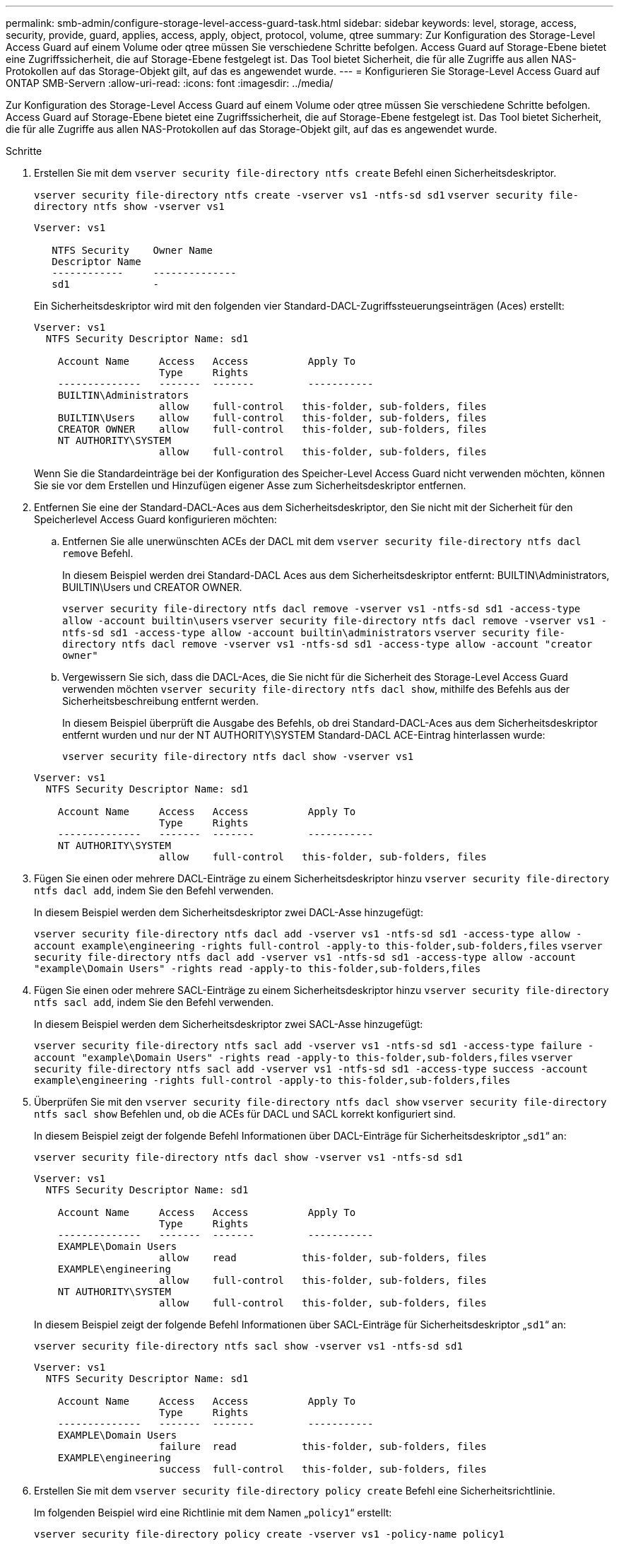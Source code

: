 ---
permalink: smb-admin/configure-storage-level-access-guard-task.html 
sidebar: sidebar 
keywords: level, storage, access, security, provide, guard, applies, access, apply, object, protocol, volume, qtree 
summary: Zur Konfiguration des Storage-Level Access Guard auf einem Volume oder qtree müssen Sie verschiedene Schritte befolgen. Access Guard auf Storage-Ebene bietet eine Zugriffssicherheit, die auf Storage-Ebene festgelegt ist. Das Tool bietet Sicherheit, die für alle Zugriffe aus allen NAS-Protokollen auf das Storage-Objekt gilt, auf das es angewendet wurde. 
---
= Konfigurieren Sie Storage-Level Access Guard auf ONTAP SMB-Servern
:allow-uri-read: 
:icons: font
:imagesdir: ../media/


[role="lead"]
Zur Konfiguration des Storage-Level Access Guard auf einem Volume oder qtree müssen Sie verschiedene Schritte befolgen. Access Guard auf Storage-Ebene bietet eine Zugriffssicherheit, die auf Storage-Ebene festgelegt ist. Das Tool bietet Sicherheit, die für alle Zugriffe aus allen NAS-Protokollen auf das Storage-Objekt gilt, auf das es angewendet wurde.

.Schritte
. Erstellen Sie mit dem `vserver security file-directory ntfs create` Befehl einen Sicherheitsdeskriptor.
+
`vserver security file-directory ntfs create -vserver vs1 -ntfs-sd sd1` `vserver security file-directory ntfs show -vserver vs1`

+
[listing]
----

Vserver: vs1

   NTFS Security    Owner Name
   Descriptor Name
   ------------     --------------
   sd1              -
----
+
Ein Sicherheitsdeskriptor wird mit den folgenden vier Standard-DACL-Zugriffssteuerungseinträgen (Aces) erstellt:

+
[listing]
----

Vserver: vs1
  NTFS Security Descriptor Name: sd1

    Account Name     Access   Access          Apply To
                     Type     Rights
    --------------   -------  -------         -----------
    BUILTIN\Administrators
                     allow    full-control   this-folder, sub-folders, files
    BUILTIN\Users    allow    full-control   this-folder, sub-folders, files
    CREATOR OWNER    allow    full-control   this-folder, sub-folders, files
    NT AUTHORITY\SYSTEM
                     allow    full-control   this-folder, sub-folders, files
----
+
Wenn Sie die Standardeinträge bei der Konfiguration des Speicher-Level Access Guard nicht verwenden möchten, können Sie sie vor dem Erstellen und Hinzufügen eigener Asse zum Sicherheitsdeskriptor entfernen.

. Entfernen Sie eine der Standard-DACL-Aces aus dem Sicherheitsdeskriptor, den Sie nicht mit der Sicherheit für den Speicherlevel Access Guard konfigurieren möchten:
+
.. Entfernen Sie alle unerwünschten ACEs der DACL mit dem `vserver security file-directory ntfs dacl remove` Befehl.
+
In diesem Beispiel werden drei Standard-DACL Aces aus dem Sicherheitsdeskriptor entfernt: BUILTIN\Administrators, BUILTIN\Users und CREATOR OWNER.

+
`vserver security file-directory ntfs dacl remove -vserver vs1 -ntfs-sd sd1 -access-type allow -account builtin\users` `vserver security file-directory ntfs dacl remove -vserver vs1 -ntfs-sd sd1 -access-type allow -account builtin\administrators` `vserver security file-directory ntfs dacl remove -vserver vs1 -ntfs-sd sd1 -access-type allow -account "creator owner"`

.. Vergewissern Sie sich, dass die DACL-Aces, die Sie nicht für die Sicherheit des Storage-Level Access Guard verwenden möchten `vserver security file-directory ntfs dacl show`, mithilfe des Befehls aus der Sicherheitsbeschreibung entfernt werden.
+
In diesem Beispiel überprüft die Ausgabe des Befehls, ob drei Standard-DACL-Aces aus dem Sicherheitsdeskriptor entfernt wurden und nur der NT AUTHORITY\SYSTEM Standard-DACL ACE-Eintrag hinterlassen wurde:

+
`vserver security file-directory ntfs dacl show -vserver vs1`

+
[listing]
----

Vserver: vs1
  NTFS Security Descriptor Name: sd1

    Account Name     Access   Access          Apply To
                     Type     Rights
    --------------   -------  -------         -----------
    NT AUTHORITY\SYSTEM
                     allow    full-control   this-folder, sub-folders, files
----


. Fügen Sie einen oder mehrere DACL-Einträge zu einem Sicherheitsdeskriptor hinzu `vserver security file-directory ntfs dacl add`, indem Sie den Befehl verwenden.
+
In diesem Beispiel werden dem Sicherheitsdeskriptor zwei DACL-Asse hinzugefügt:

+
`vserver security file-directory ntfs dacl add -vserver vs1 -ntfs-sd sd1 -access-type allow -account example\engineering -rights full-control -apply-to this-folder,sub-folders,files` `vserver security file-directory ntfs dacl add -vserver vs1 -ntfs-sd sd1 -access-type allow -account "example\Domain Users" -rights read -apply-to this-folder,sub-folders,files`

. Fügen Sie einen oder mehrere SACL-Einträge zu einem Sicherheitsdeskriptor hinzu `vserver security file-directory ntfs sacl add`, indem Sie den Befehl verwenden.
+
In diesem Beispiel werden dem Sicherheitsdeskriptor zwei SACL-Asse hinzugefügt:

+
`vserver security file-directory ntfs sacl add -vserver vs1 -ntfs-sd sd1 -access-type failure -account "example\Domain Users" -rights read -apply-to this-folder,sub-folders,files` `vserver security file-directory ntfs sacl add -vserver vs1 -ntfs-sd sd1 -access-type success -account example\engineering -rights full-control -apply-to this-folder,sub-folders,files`

. Überprüfen Sie mit den `vserver security file-directory ntfs dacl show` `vserver security file-directory ntfs sacl show` Befehlen und, ob die ACEs für DACL und SACL korrekt konfiguriert sind.
+
In diesem Beispiel zeigt der folgende Befehl Informationen über DACL-Einträge für Sicherheitsdeskriptor „`sd1`“ an:

+
`vserver security file-directory ntfs dacl show -vserver vs1 -ntfs-sd sd1`

+
[listing]
----

Vserver: vs1
  NTFS Security Descriptor Name: sd1

    Account Name     Access   Access          Apply To
                     Type     Rights
    --------------   -------  -------         -----------
    EXAMPLE\Domain Users
                     allow    read           this-folder, sub-folders, files
    EXAMPLE\engineering
                     allow    full-control   this-folder, sub-folders, files
    NT AUTHORITY\SYSTEM
                     allow    full-control   this-folder, sub-folders, files
----
+
In diesem Beispiel zeigt der folgende Befehl Informationen über SACL-Einträge für Sicherheitsdeskriptor „`sd1`“ an:

+
`vserver security file-directory ntfs sacl show -vserver vs1 -ntfs-sd sd1`

+
[listing]
----

Vserver: vs1
  NTFS Security Descriptor Name: sd1

    Account Name     Access   Access          Apply To
                     Type     Rights
    --------------   -------  -------         -----------
    EXAMPLE\Domain Users
                     failure  read           this-folder, sub-folders, files
    EXAMPLE\engineering
                     success  full-control   this-folder, sub-folders, files
----
. Erstellen Sie mit dem `vserver security file-directory policy create` Befehl eine Sicherheitsrichtlinie.
+
Im folgenden Beispiel wird eine Richtlinie mit dem Namen „`policy1`“ erstellt:

+
`vserver security file-directory policy create -vserver vs1 -policy-name policy1`

. Überprüfen Sie mit dem `vserver security file-directory policy show` Befehl, ob die Richtlinie ordnungsgemäß konfiguriert ist.
+
`vserver security file-directory policy show`

+
[listing]
----

   Vserver          Policy Name
   ------------     --------------
   vs1              policy1
----
. Fügen Sie der Sicherheitsrichtlinie eine Aufgabe mit einem zugeordneten Sicherheitsdeskriptor hinzu, indem Sie den `vserver security file-directory policy task add` Befehl mit dem `-access-control` auf festgelegten Parameter verwenden `slag`.
+
Obwohl eine Richtlinie mehr als eine Access Guard-Aufgabe auf Storage-Ebene enthalten kann, können Sie eine Richtlinie nicht so konfigurieren, dass sie sowohl Datei-Verzeichnis- als auch Zugriffsschutz-Aufgaben auf Storage-Ebene enthält. Eine Richtlinie muss entweder alle Storage-Level Access Guard-Aufgaben oder alle Dateiverzeichnisaufgaben enthalten.

+
In diesem Beispiel wird der Richtlinie „`policy1`“ eine Aufgabe hinzugefügt, die dem Sicherheitsdeskriptor „`sd1`“ zugewiesen ist. Er wird dem `/datavol1` Pfad zugewiesen, wobei der Zugriffskontrolltyp auf „`slag`“ gesetzt ist.

+
`vserver security file-directory policy task add -vserver vs1 -policy-name policy1 -path /datavol1 -access-control slag -security-type ntfs -ntfs-mode propagate -ntfs-sd sd1`

. Überprüfen Sie mit dem `vserver security file-directory policy task show` Befehl, ob die Aufgabe ordnungsgemäß konfiguriert ist.
+
`vserver security file-directory policy task show -vserver vs1 -policy-name policy1`

+
[listing]
----

 Vserver: vs1
  Policy: policy1

   Index  File/Folder  Access           Security  NTFS       NTFS Security
          Path         Control          Type      Mode       Descriptor Name
   -----  -----------  ---------------  --------  ---------- ---------------
   1      /datavol1    slag             ntfs      propagate  sd1
----
. Wenden Sie die Sicherheitsrichtlinie `vserver security file-directory apply` für den Access Guard auf Speicherebene mit dem Befehl an.
+
`vserver security file-directory apply -vserver vs1 -policy-name policy1`

+
Der Auftrag zur Anwendung der Sicherheitsrichtlinie ist geplant.

. Überprüfen Sie mit dem `vserver security file-directory show` Befehl, ob die Sicherheitseinstellungen des Access Guard auf Speicherebene korrekt sind.
+
In diesem Beispiel zeigt die Ausgabe des Befehls, dass die Sicherheit des Access Guard auf Speicherebene auf das NTFS-Volume angewendet wurde `/datavol1`. Obwohl die Standard-DACL, die die volle Kontrolle für alle zulässt, bleibt, schränkt die Sicherheit auf Storage-Ebene den Zugriff auf die in den Einstellungen für den Speicher-Level Access Guard definierten Gruppen ein (und prüft).

+
`vserver security file-directory show -vserver vs1 -path /datavol1`

+
[listing]
----

                Vserver: vs1
              File Path: /datavol1
      File Inode Number: 77
         Security Style: ntfs
        Effective Style: ntfs
         DOS Attributes: 10
 DOS Attributes in Text: ----D---
Expanded Dos Attributes: -
           Unix User Id: 0
          Unix Group Id: 0
         Unix Mode Bits: 777
 Unix Mode Bits in Text: rwxrwxrwx
                   ACLs: NTFS Security Descriptor
                         Control:0x8004
                         Owner:BUILTIN\Administrators
                         Group:BUILTIN\Administrators
                         DACL - ACEs
                           ALLOW-Everyone-0x1f01ff
                           ALLOW-Everyone-0x10000000-OI|CI|IO


                         Storage-Level Access Guard security
                         SACL (Applies to Directories):
                           AUDIT-EXAMPLE\Domain Users-0x120089-FA
                           AUDIT-EXAMPLE\engineering-0x1f01ff-SA
                         DACL (Applies to Directories):
                           ALLOW-EXAMPLE\Domain Users-0x120089
                           ALLOW-EXAMPLE\engineering-0x1f01ff
                           ALLOW-NT AUTHORITY\SYSTEM-0x1f01ff
                         SACL (Applies to Files):
                           AUDIT-EXAMPLE\Domain Users-0x120089-FA
                           AUDIT-EXAMPLE\engineering-0x1f01ff-SA
                         DACL (Applies to Files):
                           ALLOW-EXAMPLE\Domain Users-0x120089
                           ALLOW-EXAMPLE\engineering-0x1f01ff
                           ALLOW-NT AUTHORITY\SYSTEM-0x1f01ff
----


.Verwandte Informationen
* xref:manage-ntfs-security-audit-policies-slag-concept.adoc[Befehle zum Verwalten der NTFS-Dateisicherheit, der NTFS-Überwachungsrichtlinien und des Storage-Level Access Guard]
* xref:workflow-config-storage-level-access-guard-concept.adoc[Konfigurationsworkflow für Storage-Level Access Guard auf Servern]
* xref:display-storage-level-access-guard-task.adoc[Informationen zum Storage-Level Access Guard auf Servern anzeigen]
* xref:remove-storage-level-access-guard-task.adoc[Entfernen Sie Storage-Level Access Guard auf Servern]

